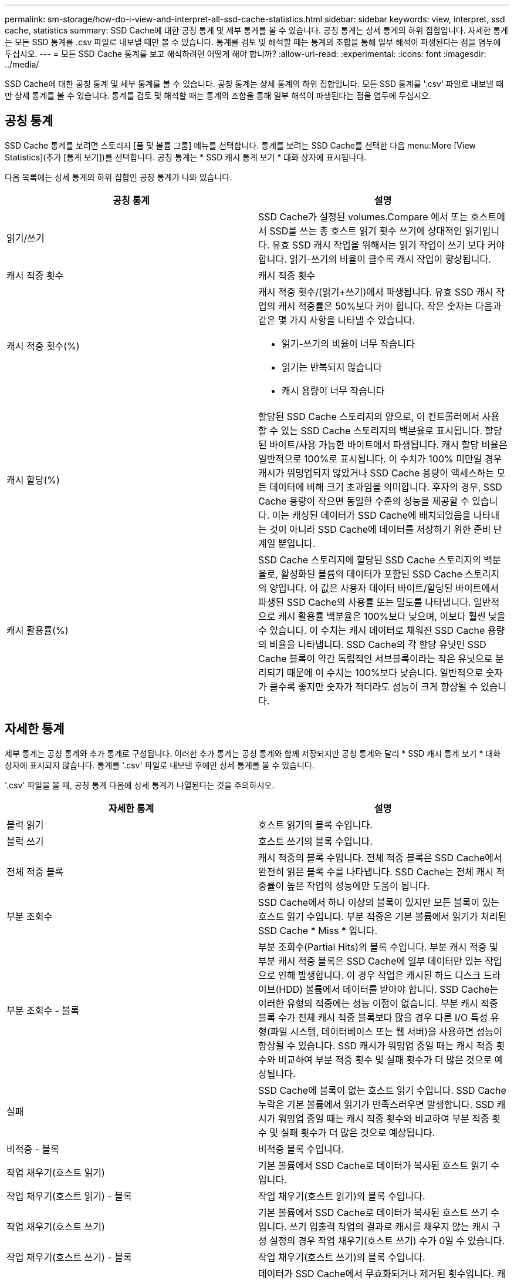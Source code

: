 ---
permalink: sm-storage/how-do-i-view-and-interpret-all-ssd-cache-statistics.html 
sidebar: sidebar 
keywords: view, interpret, ssd cache, statistics 
summary: SSD Cache에 대한 공칭 통계 및 세부 통계를 볼 수 있습니다. 공칭 통계는 상세 통계의 하위 집합입니다. 자세한 통계는 모든 SSD 통계를 .csv 파일로 내보낼 때만 볼 수 있습니다. 통계를 검토 및 해석할 때는 통계의 조합을 통해 일부 해석이 파생된다는 점을 염두에 두십시오. 
---
= 모든 SSD Cache 통계를 보고 해석하려면 어떻게 해야 합니까?
:allow-uri-read: 
:experimental: 
:icons: font
:imagesdir: ../media/


[role="lead"]
SSD Cache에 대한 공칭 통계 및 세부 통계를 볼 수 있습니다. 공칭 통계는 상세 통계의 하위 집합입니다. 모든 SSD 통계를 '.csv' 파일로 내보낼 때만 상세 통계를 볼 수 있습니다. 통계를 검토 및 해석할 때는 통계의 조합을 통해 일부 해석이 파생된다는 점을 염두에 두십시오.



== 공칭 통계

SSD Cache 통계를 보려면 스토리지 [풀 및 볼륨 그룹] 메뉴를 선택합니다. 통계를 보려는 SSD Cache를 선택한 다음 menu:More [View Statistics](추가 [통계 보기])를 선택합니다. 공칭 통계는 * SSD 캐시 통계 보기 * 대화 상자에 표시됩니다.

다음 목록에는 상세 통계의 하위 집합인 공칭 통계가 나와 있습니다.

[cols="2*"]
|===
| 공칭 통계 | 설명 


 a| 
읽기/쓰기
 a| 
SSD Cache가 설정된 volumes.Compare 에서 또는 호스트에서 SSD를 쓰는 총 호스트 읽기 횟수 쓰기에 상대적인 읽기입니다. 유효 SSD 캐시 작업을 위해서는 읽기 작업이 쓰기 보다 커야 합니다. 읽기-쓰기의 비율이 클수록 캐시 작업이 향상됩니다.



 a| 
캐시 적중 횟수
 a| 
캐시 적중 횟수



 a| 
캐시 적중 횟수(%)
 a| 
캐시 적중 횟수/(읽기+쓰기)에서 파생됩니다. 유효 SSD 캐시 작업의 캐시 적중률은 50%보다 커야 합니다. 작은 숫자는 다음과 같은 몇 가지 사항을 나타낼 수 있습니다.

* 읽기-쓰기의 비율이 너무 작습니다
* 읽기는 반복되지 않습니다
* 캐시 용량이 너무 작습니다




 a| 
캐시 할당(%)
 a| 
할당된 SSD Cache 스토리지의 양으로, 이 컨트롤러에서 사용할 수 있는 SSD Cache 스토리지의 백분율로 표시됩니다. 할당된 바이트/사용 가능한 바이트에서 파생됩니다. 캐시 할당 비율은 일반적으로 100%로 표시됩니다. 이 수치가 100% 미만일 경우 캐시가 워밍업되지 않았거나 SSD Cache 용량이 액세스하는 모든 데이터에 비해 크기 초과임을 의미합니다. 후자의 경우, SSD Cache 용량이 작으면 동일한 수준의 성능을 제공할 수 있습니다. 이는 캐싱된 데이터가 SSD Cache에 배치되었음을 나타내는 것이 아니라 SSD Cache에 데이터를 저장하기 위한 준비 단계일 뿐입니다.



 a| 
캐시 활용률(%)
 a| 
SSD Cache 스토리지에 할당된 SSD Cache 스토리지의 백분율로, 활성화된 볼륨의 데이터가 포함된 SSD Cache 스토리지의 양입니다. 이 값은 사용자 데이터 바이트/할당된 바이트에서 파생된 SSD Cache의 사용률 또는 밀도를 나타냅니다. 일반적으로 캐시 활용률 백분율은 100%보다 낮으며, 이보다 훨씬 낮을 수 있습니다. 이 수치는 캐시 데이터로 채워진 SSD Cache 용량의 비율을 나타냅니다. SSD Cache의 각 할당 유닛인 SSD Cache 블록이 약간 독립적인 서브블록이라는 작은 유닛으로 분리되기 때문에 이 수치는 100%보다 낮습니다. 일반적으로 숫자가 클수록 좋지만 숫자가 적더라도 성능이 크게 향상될 수 있습니다.

|===


== 자세한 통계

세부 통계는 공칭 통계와 추가 통계로 구성됩니다. 이러한 추가 통계는 공칭 통계와 함께 저장되지만 공칭 통계와 달리 * SSD 캐시 통계 보기 * 대화 상자에 표시되지 않습니다. 통계를 '.csv' 파일로 내보낸 후에만 상세 통계를 볼 수 있습니다.

'.csv' 파일을 볼 때, 공칭 통계 다음에 상세 통계가 나열된다는 것을 주의하시오.

[cols="2*"]
|===
| 자세한 통계 | 설명 


 a| 
블럭 읽기
 a| 
호스트 읽기의 블록 수입니다.



 a| 
블럭 쓰기
 a| 
호스트 쓰기의 블록 수입니다.



 a| 
전체 적중 블록
 a| 
캐시 적중의 블록 수입니다. 전체 적중 블록은 SSD Cache에서 완전히 읽은 블록 수를 나타냅니다. SSD Cache는 전체 캐시 적중률이 높은 작업의 성능에만 도움이 됩니다.



 a| 
부분 조회수
 a| 
SSD Cache에서 하나 이상의 블록이 있지만 모든 블록이 있는 호스트 읽기 수입니다. 부분 적중은 기본 볼륨에서 읽기가 처리된 SSD Cache * Miss * 입니다.



 a| 
부분 조회수 - 블록
 a| 
부분 조회수(Partial Hits)의 블록 수입니다. 부분 캐시 적중 및 부분 캐시 적중 블록은 SSD Cache에 일부 데이터만 있는 작업으로 인해 발생합니다. 이 경우 작업은 캐시된 하드 디스크 드라이브(HDD) 볼륨에서 데이터를 받아야 합니다. SSD Cache는 이러한 유형의 적중에는 성능 이점이 없습니다. 부분 캐시 적중 블록 수가 전체 캐시 적중 블록보다 많을 경우 다른 I/O 특성 유형(파일 시스템, 데이터베이스 또는 웹 서버)을 사용하면 성능이 향상될 수 있습니다. SSD 캐시가 워밍업 중일 때는 캐시 적중 횟수와 비교하여 부분 적중 횟수 및 실패 횟수가 더 많은 것으로 예상됩니다.



 a| 
실패
 a| 
SSD Cache에 블록이 없는 호스트 읽기 수입니다. SSD Cache 누락은 기본 볼륨에서 읽기가 만족스러우면 발생합니다. SSD 캐시가 워밍업 중일 때는 캐시 적중 횟수와 비교하여 부분 적중 횟수 및 실패 횟수가 더 많은 것으로 예상됩니다.



 a| 
비적중 - 블록
 a| 
비적중 블록 수입니다.



 a| 
작업 채우기(호스트 읽기)
 a| 
기본 볼륨에서 SSD Cache로 데이터가 복사된 호스트 읽기 수입니다.



 a| 
작업 채우기(호스트 읽기) - 블록
 a| 
작업 채우기(호스트 읽기)의 블록 수입니다.



 a| 
작업 채우기(호스트 쓰기)
 a| 
기본 볼륨에서 SSD Cache로 데이터가 복사된 호스트 쓰기 수입니다. 쓰기 입출력 작업의 결과로 캐시를 채우지 않는 캐시 구성 설정의 경우 작업 채우기(호스트 쓰기) 수가 0일 수 있습니다.



 a| 
작업 채우기(호스트 쓰기) - 블록
 a| 
작업 채우기(호스트 쓰기)의 블록 수입니다.



 a| 
작업을 무효화합니다
 a| 
데이터가 SSD Cache에서 무효화되거나 제거된 횟수입니다. 캐시 무효화 작업은 각 호스트 쓰기 요청, FUA(Forced Unit Access)가 포함된 각 호스트 읽기 요청, 각 확인 요청 및 기타 일부 상황에 대해 수행됩니다.



 a| 
작업 재활용
 a| 
SSD Cache 블록이 다른 기본 볼륨 및/또는 다른 LBA(논리 블록 주소 지정) 범위에 다시 사용된 횟수 효과적인 캐시 작업을 위해서는 읽기 및 쓰기 작업의 조합 수에 비해 재활용 횟수가 적어야 합니다. 재활용 작업 수가 결합된 읽기 및 쓰기 수에 근접하면 SSD 캐시는 스래싱(thrashing)입니다. 캐시 용량을 늘려야 하거나 워크로드를 SSD Cache와 함께 사용하는 것이 적합하지 않습니다.



 a| 
사용 가능한 바이트
 a| 
이 컨트롤러에서 SSD Cache에서 사용할 수 있는 바이트 수입니다.



 a| 
할당된 바이트
 a| 
이 컨트롤러가 SSD Cache에서 할당한 바이트 수입니다. SSD Cache에서 할당된 바이트가 비어 있거나 기본 볼륨의 데이터가 포함되어 있을 수 있습니다.



 a| 
사용자 데이터 바이트
 a| 
SSD Cache에서 기본 볼륨의 데이터를 포함하는 할당된 바이트 수입니다. 사용 가능한 바이트, 할당된 바이트 및 사용자 데이터 바이트는 캐시 할당 백분율 및 캐시 사용률 비율을 계산하는 데 사용됩니다.

|===